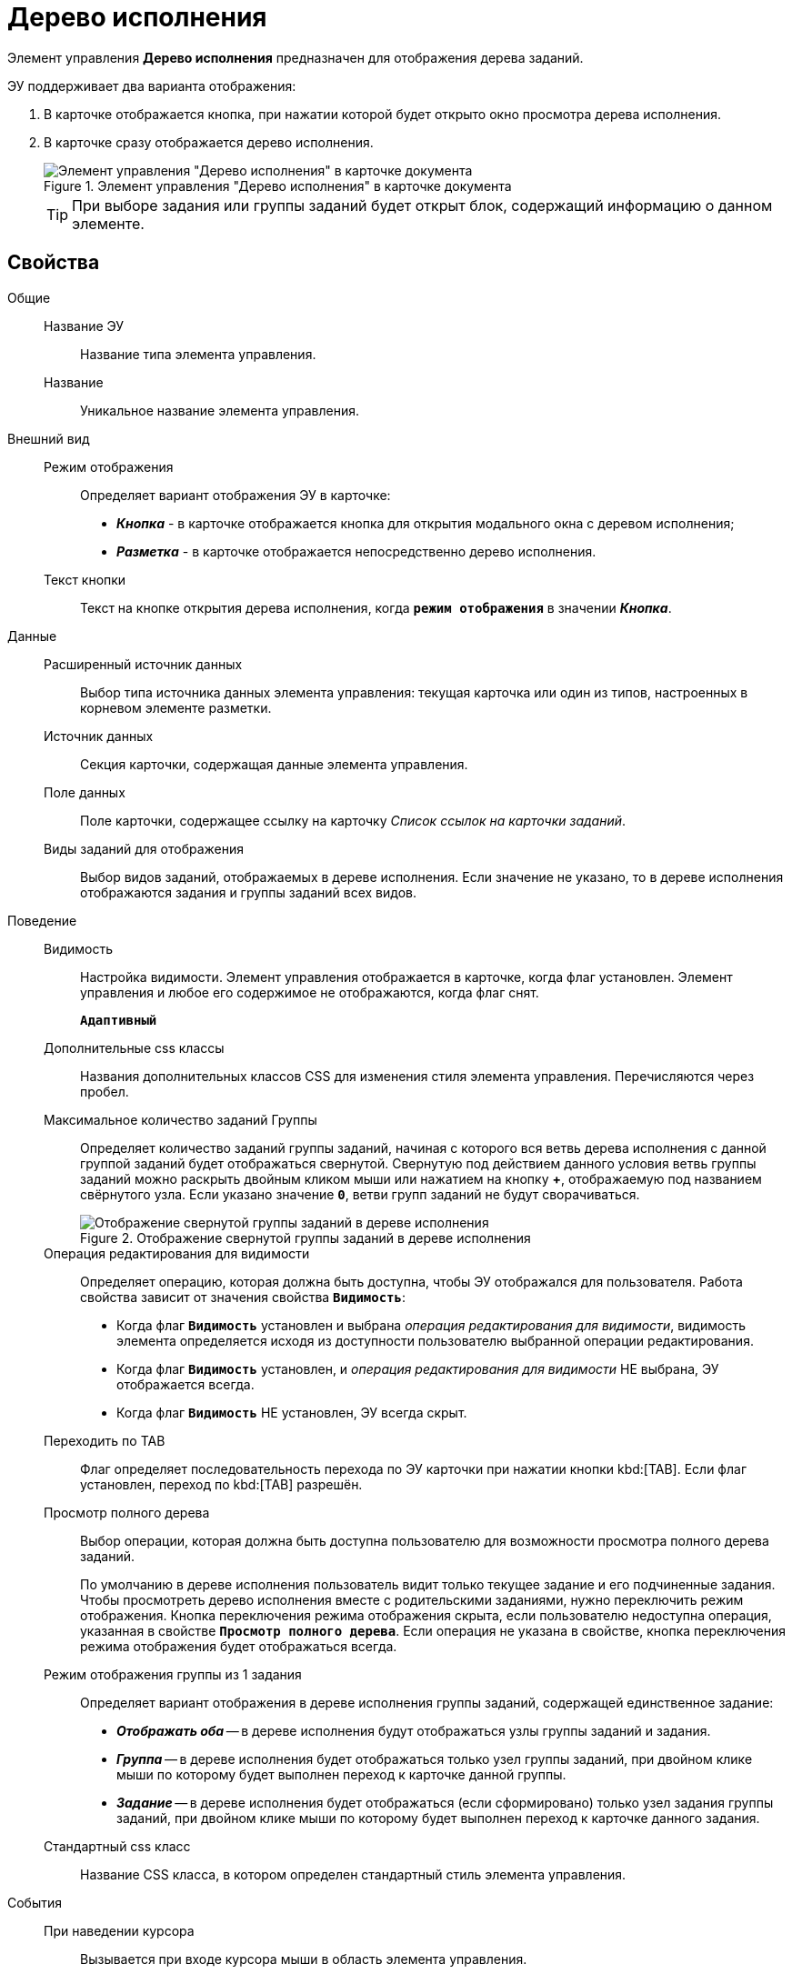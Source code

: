 = Дерево исполнения

Элемент управления *Дерево исполнения* предназначен для отображения дерева заданий.

ЭУ поддерживает два варианта отображения:

. В карточке отображается кнопка, при нажатии которой будет открыто окно просмотра дерева исполнения.
. В карточке сразу отображается дерево исполнения.
+
.Элемент управления "Дерево исполнения" в карточке документа
image::ct_tasktree_sample.png[Элемент управления "Дерево исполнения" в карточке документа]
+
TIP: При выборе задания или группы заданий будет открыт блок, содержащий информацию о данном элементе.

== Свойства

Общие::
Название ЭУ:::
Название типа элемента управления.
Название:::
Уникальное название элемента управления.
Внешний вид::
Режим отображения:::
Определяет вариант отображения ЭУ в карточке:
+
* *_Кнопка_* - в карточке отображается кнопка для открытия модального окна с деревом исполнения;
* *_Разметка_* - в карточке отображается непосредственно дерево исполнения.
Текст кнопки:::
Текст на кнопке открытия дерева исполнения, когда `*режим отображения*` в значении *_Кнопка_*.
Данные::
Расширенный источник данных:::
Выбор типа источника данных элемента управления: текущая карточка или один из типов, настроенных в корневом элементе разметки.
Источник данных:::
Секция карточки, содержащая данные элемента управления.
Поле данных:::
Поле карточки, содержащее ссылку на карточку _Список ссылок на карточки заданий_.
Виды заданий для отображения:::
Выбор видов заданий, отображаемых в дереве исполнения. Если значение не указано, то в дереве исполнения отображаются задания и группы заданий всех видов.
Поведение::
Видимость:::
Настройка видимости. Элемент управления отображается в карточке, когда флаг установлен. Элемент управления и любое его содержимое не отображаются, когда флаг снят.
+
`*Адаптивный*`
Дополнительные css классы:::
Названия дополнительных классов CSS для изменения стиля элемента управления. Перечисляются через пробел.
Максимальное количество заданий Группы:::
Определяет количество заданий группы заданий, начиная с которого вся ветвь дерева исполнения с данной группой заданий будет отображаться свернутой. Свернутую под действием данного условия ветвь группы заданий можно раскрыть двойным кликом мыши или нажатием на кнопку *+*, отображаемую под названием свёрнутого узла. Если указано значение `*0*`, ветви групп заданий не будут сворачиваться.
+
.Отображение свернутой группы заданий в дереве исполнения
image::ct_tasktree_nodecollapse.png[Отображение свернутой группы заданий в дереве исполнения]
Операция редактирования для видимости:::
Определяет операцию, которая должна быть доступна, чтобы ЭУ отображался для пользователя. Работа свойства зависит от значения свойства `*Видимость*`:
+
* Когда флаг `*Видимость*` установлен и выбрана _операция редактирования для видимости_, видимость элемента определяется исходя из доступности пользователю выбранной операции редактирования.
* Когда флаг `*Видимость*` установлен, и _операция редактирования для видимости_ НЕ выбрана, ЭУ отображается всегда.
* Когда флаг `*Видимость*` НЕ установлен, ЭУ всегда скрыт.
Переходить по TAB:::
Флаг определяет последовательность перехода по ЭУ карточки при нажатии кнопки kbd:[TAB]. Если флаг установлен, переход по kbd:[TAB] разрешён.
Просмотр полного дерева:::
Выбор операции, которая должна быть доступна пользователю для возможности просмотра полного дерева заданий.
+
По умолчанию в дереве исполнения пользователь видит только текущее задание и его подчиненные задания. Чтобы просмотреть дерево исполнения вместе с родительскими заданиями, нужно переключить режим отображения. Кнопка переключения режима отображения скрыта, если пользователю недоступна операция, указанная в свойстве `*Просмотр полного дерева*`. Если операция не указана в свойстве, кнопка переключения режима отображения будет отображаться всегда.
Режим отображения группы из 1 задания:::
Определяет вариант отображения в дереве исполнения группы заданий, содержащей единственное задание:
+
* *_Отображать оба_* -- в дереве исполнения будут отображаться узлы группы заданий и задания.
* *_Группа_* -- в дереве исполнения будет отображаться только узел группы заданий, при двойном клике мыши по которому будет выполнен переход к карточке данной группы.
* *_Задание_* -- в дереве исполнения будет отображаться (если сформировано) только узел задания группы заданий, при двойном клике мыши по которому будет выполнен переход к карточке данного задания.
Стандартный css класс:::
Название CSS класса, в котором определен стандартный стиль элемента управления.
События::
При наведении курсора:::
Вызывается при входе курсора мыши в область элемента управления.
При отведении курсора:::
Вызывается, когда курсор мыши покидает область элемента управления.
При щелчке:::
Вызывается при щелчке мыши по любой области элемента управления.
